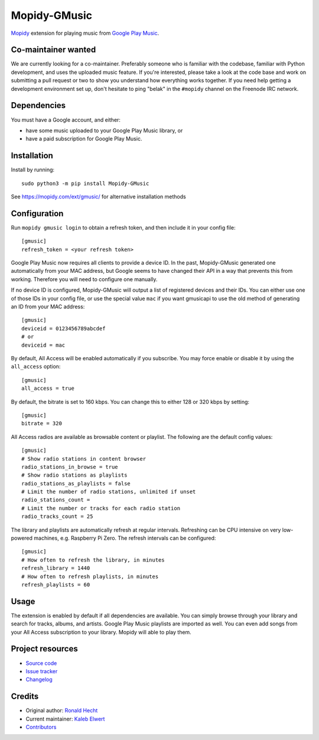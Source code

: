 *************
Mopidy-GMusic
*************

.. image:: https://img.shields.io/pypi/v/Mopidy-GMusic
    :target: https://pypi.org/project/Mopidy-GMusic/
    :alt: Latest PyPI version

.. image:: https://img.shields.io/circleci/build/gh/mopidy/mopidy-gmusic
    :target: https://circleci.com/gh/mopidy/mopidy-gmusic
    :alt: CircleCI build status

.. image:: https://img.shields.io/codecov/c/gh/mopidy/mopidy-gmusic
    :target: https://codecov.io/gh/mopidy/mopidy-gmusic
    :alt: Test coverage

`Mopidy <https://mopidy.com/>`_ extension for playing music from
`Google Play Music <https://play.google.com/music/>`_.


Co-maintainer wanted
====================

We are currently looking for a co-maintainer. Preferably someone who is
familiar with the codebase, familiar with Python development, and uses the
uploaded music feature. If you're interested, please take a look at the code
base and work on submitting a pull request or two to show you understand how
everything works together. If you need help getting a development environment
set up, don't hesitate to ping "belak" in the ``#mopidy`` channel on the
Freenode IRC network.


Dependencies
============

You must have a Google account, and either:

- have some music uploaded to your Google Play Music library, or
- have a paid subscription for Google Play Music.


Installation
============

Install by running::

    sudo python3 -m pip install Mopidy-GMusic

See https://mopidy.com/ext/gmusic/ for alternative installation methods


Configuration
=============

Run ``mopidy gmusic login`` to obtain a refresh token, and then include it in
your config file::

   [gmusic]
   refresh_token = <your refresh token>

Google Play Music now requires all clients to provide a device ID. In the past,
Mopidy-GMusic generated one automatically from your MAC address, but Google
seems to have changed their API in a way that prevents this from working.
Therefore you will need to configure one manually.

If no device ID is configured, Mopidy-GMusic will output a list of registered
devices and their IDs. You can either use one of those IDs in your config file,
or use the special value ``mac`` if you want gmusicapi to use the old method of
generating an ID from your MAC address::

    [gmusic]
    deviceid = 0123456789abcdef
    # or
    deviceid = mac

By default, All Access will be enabled automatically if you subscribe. You may
force enable or disable it by using the ``all_access`` option::

    [gmusic]
    all_access = true

By default, the bitrate is set to 160 kbps. You can change this to either 128
or 320 kbps by setting::

    [gmusic]
    bitrate = 320

All Access radios are available as browsable content or playlist. The following
are the default config values::

    [gmusic]
    # Show radio stations in content browser
    radio_stations_in_browse = true
    # Show radio stations as playlists
    radio_stations_as_playlists = false
    # Limit the number of radio stations, unlimited if unset
    radio_stations_count =
    # Limit the number or tracks for each radio station
    radio_tracks_count = 25

The library and playlists are automatically refresh at regular intervals.
Refreshing can be CPU intensive on very low-powered machines, e.g. Raspberry Pi
Zero. The refresh intervals can be configured::

    [gmusic]
    # How often to refresh the library, in minutes
    refresh_library = 1440
    # How often to refresh playlists, in minutes
    refresh_playlists = 60

Usage
=====

The extension is enabled by default if all dependencies are
available. You can simply browse through your library and search for
tracks, albums, and artists. Google Play Music playlists are imported
as well. You can even add songs from your All Access subscription to
your library. Mopidy will able to play them.


Project resources
=================

- `Source code <https://github.com/mopidy/mopidy-gmusic>`_
- `Issue tracker <https://github.com/mopidy/mopidy-gmusic/issues>`_
- `Changelog <https://github.com/mopidy/mopidy-gmusic/blob/master/CHANGELOG.rst>`_


Credits
=======

- Original author: `Ronald Hecht <https://github.com/hechtus>`_
- Current maintainer: `Kaleb Elwert <https://github.com/belak>`_
- `Contributors <https://github.com/mopidy/mopidy-gmusic/graphs/contributors>`_
